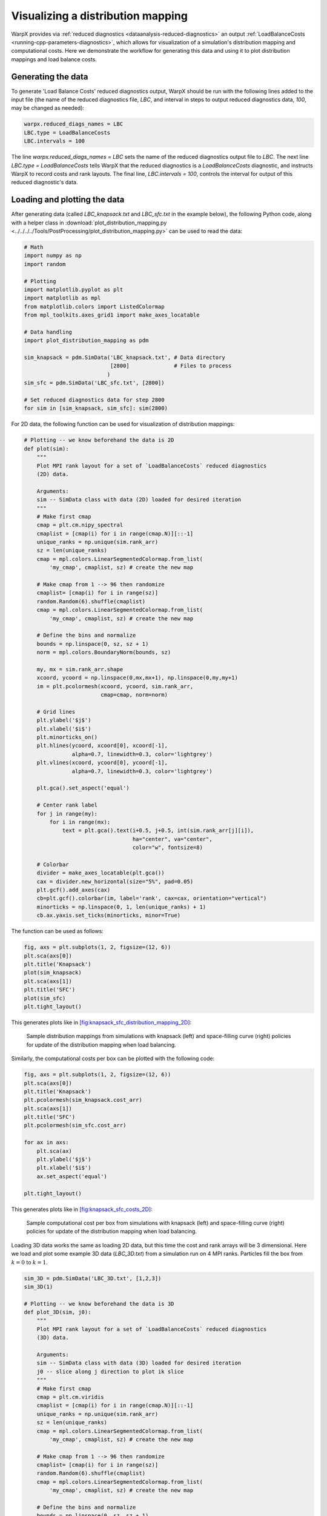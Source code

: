 Visualizing a distribution mapping
==================================

WarpX provides via :ref:`reduced diagnostics <dataanalysis-reduced-diagnostics>` an output
:ref:`LoadBalanceCosts <running-cpp-parameters-diagnostics>`, which
allows for visualization of a simulation's distribution mapping and computational
costs. Here we demonstrate the workflow for generating this data and using it to
plot distribution mappings and load balance costs.


Generating the data
-------------------

To generate 'Load Balance Costs' reduced diagnostics output, WarpX should be run
with the following lines added to the input file (the name of the reduced diagnostics
file, `LBC`, and interval in steps to output reduced diagnostics data, `100`, may
be changed as needed):

.. code-block:: python

    warpx.reduced_diags_names = LBC
    LBC.type = LoadBalanceCosts
    LBC.intervals = 100

The line `warpx.reduced_diags_names = LBC` sets the name of the reduced diagnostics
output file to `LBC`.  The next line `LBC.type = LoadBalanceCosts` tells WarpX
that the reduced diagnostics is a `LoadBalanceCosts` diagnostic, and instructs
WarpX to record costs and rank layouts.  The final line, `LBC.intervals = 100`,
controls the interval for output of this reduced diagnostic's data.

Loading and plotting the data
-----------------------------

After generating data (called `LBC_knapsack.txt` and `LBC_sfc.txt` in the example
below), the following Python code, along with a helper class in
:download:`plot_distribution_mapping.py <../../../../Tools/PostProcessing/plot_distribution_mapping.py>`
can be used to read the data:

.. code-block:: python

    # Math
    import numpy as np
    import random

    # Plotting
    import matplotlib.pyplot as plt
    import matplotlib as mpl
    from matplotlib.colors import ListedColormap
    from mpl_toolkits.axes_grid1 import make_axes_locatable

    # Data handling
    import plot_distribution_mapping as pdm

    sim_knapsack = pdm.SimData('LBC_knapsack.txt', # Data directory
                               [2800]              # Files to process
                              )
    sim_sfc = pdm.SimData('LBC_sfc.txt', [2800])

    # Set reduced diagnostics data for step 2800
    for sim in [sim_knapsack, sim_sfc]: sim(2800)


For 2D data, the following function can be used for visualization of distribution
mappings:

.. code-block:: python

    # Plotting -- we know beforehand the data is 2D
    def plot(sim):
        """
        Plot MPI rank layout for a set of `LoadBalanceCosts` reduced diagnostics
        (2D) data.

        Arguments:
        sim -- SimData class with data (2D) loaded for desired iteration
        """
        # Make first cmap
        cmap = plt.cm.nipy_spectral
        cmaplist = [cmap(i) for i in range(cmap.N)][::-1]
        unique_ranks = np.unique(sim.rank_arr)
        sz = len(unique_ranks)
        cmap = mpl.colors.LinearSegmentedColormap.from_list(
            'my_cmap', cmaplist, sz) # create the new map

        # Make cmap from 1 --> 96 then randomize
        cmaplist= [cmap(i) for i in range(sz)]
        random.Random(6).shuffle(cmaplist)
        cmap = mpl.colors.LinearSegmentedColormap.from_list(
            'my_cmap', cmaplist, sz) # create the new map

        # Define the bins and normalize
        bounds = np.linspace(0, sz, sz + 1)
        norm = mpl.colors.BoundaryNorm(bounds, sz)

        my, mx = sim.rank_arr.shape
        xcoord, ycoord = np.linspace(0,mx,mx+1), np.linspace(0,my,my+1)
        im = plt.pcolormesh(xcoord, ycoord, sim.rank_arr,
                            cmap=cmap, norm=norm)

        # Grid lines
        plt.ylabel('$j$')
        plt.xlabel('$i$')
        plt.minorticks_on()
        plt.hlines(ycoord, xcoord[0], xcoord[-1],
                   alpha=0.7, linewidth=0.3, color='lightgrey')
        plt.vlines(xcoord, ycoord[0], ycoord[-1],
                   alpha=0.7, linewidth=0.3, color='lightgrey')

        plt.gca().set_aspect('equal')

        # Center rank label
        for j in range(my):
            for i in range(mx):
                text = plt.gca().text(i+0.5, j+0.5, int(sim.rank_arr[j][i]),
                                      ha="center", va="center",
                                      color="w", fontsize=8)

        # Colorbar
        divider = make_axes_locatable(plt.gca())
        cax = divider.new_horizontal(size="5%", pad=0.05)
        plt.gcf().add_axes(cax)
        cb=plt.gcf().colorbar(im, label='rank', cax=cax, orientation="vertical")
        minorticks = np.linspace(0, 1, len(unique_ranks) + 1)
        cb.ax.yaxis.set_ticks(minorticks, minor=True)

The function can be used as follows:

.. code-block:: python

    fig, axs = plt.subplots(1, 2, figsize=(12, 6))
    plt.sca(axs[0])
    plt.title('Knapsack')
    plot(sim_knapsack)
    plt.sca(axs[1])
    plt.title('SFC')
    plot(sim_sfc)
    plt.tight_layout()

This generates plots like in `[fig:knapsack_sfc_distribution_mapping_2D] <#fig:knapsack_sfc_distribution_mapping_2D>`__:

.. raw:: latex

   \centering

.. figure:: knapsack_sfc_distribution_mapping_2D.png
   :alt: Sample distribution mappings from simulations with knapsack (left) and space-filling curve (right) policies for update of the distribution mapping when load balancing.
   :name: fig:knapsack_sfc_distribution_mapping_2D
   :width: 15cm

   Sample distribution mappings from simulations with knapsack (left) and space-filling curve (right) policies for update of the distribution mapping when load balancing.

Similarly, the computational costs per box can be plotted with the following code:

.. code-block:: python

    fig, axs = plt.subplots(1, 2, figsize=(12, 6))
    plt.sca(axs[0])
    plt.title('Knapsack')
    plt.pcolormesh(sim_knapsack.cost_arr)
    plt.sca(axs[1])
    plt.title('SFC')
    plt.pcolormesh(sim_sfc.cost_arr)

    for ax in axs:
        plt.sca(ax)
        plt.ylabel('$j$')
        plt.xlabel('$i$')
        ax.set_aspect('equal')

    plt.tight_layout()

This generates plots like in `[fig:knapsack_sfc_costs_2D] <#fig:knapsack_sfc_costs_2D>`__:

.. raw:: latex

   \centering

.. figure:: knapsack_sfc_costs_2D.png
   :alt: Sample computational cost per box from simulations with knapsack (left) and space-filling curve (right) policies for update of the distribution mapping when load balancing.
   :name: fig:knapsack_sfc_costs_2D
   :width: 15cm

   Sample computational cost per box from simulations with knapsack (left) and space-filling curve (right) policies for update of the distribution mapping when load balancing.

Loading 3D data works the same as loading 2D data, but this time the cost and
rank arrays will be 3 dimensional.  Here we load and plot some example 3D data
(`LBC_3D.txt`) from a simulation run on 4 MPI ranks.  Particles fill the box
from :math:`k=0` to :math:`k=1`.

.. code-block:: python

    sim_3D = pdm.SimData('LBC_3D.txt', [1,2,3])
    sim_3D(1)

    # Plotting -- we know beforehand the data is 3D
    def plot_3D(sim, j0):
        """
        Plot MPI rank layout for a set of `LoadBalanceCosts` reduced diagnostics
        (3D) data.

        Arguments:
        sim -- SimData class with data (3D) loaded for desired iteration
        j0 -- slice along j direction to plot ik slice
        """
        # Make first cmap
        cmap = plt.cm.viridis
        cmaplist = [cmap(i) for i in range(cmap.N)][::-1]
        unique_ranks = np.unique(sim.rank_arr)
        sz = len(unique_ranks)
        cmap = mpl.colors.LinearSegmentedColormap.from_list(
            'my_cmap', cmaplist, sz) # create the new map

        # Make cmap from 1 --> 96 then randomize
        cmaplist= [cmap(i) for i in range(sz)]
        random.Random(6).shuffle(cmaplist)
        cmap = mpl.colors.LinearSegmentedColormap.from_list(
            'my_cmap', cmaplist, sz) # create the new map

        # Define the bins and normalize
        bounds = np.linspace(0, sz, sz + 1)
        norm = mpl.colors.BoundaryNorm(bounds, sz)

        mz, my, mx = sim.rank_arr.shape
        xcoord, ycoord, zcoord = np.linspace(0,mx,mx+1), np.linspace(0,my,my+1),
                                                         np.linspace(0,mz,mz+1)
        im = plt.pcolormesh(xcoord, zcoord, sim.rank_arr[:,j0,:],
                            cmap=cmap, norm=norm)

        # Grid lines
        plt.ylabel('$k$')
        plt.xlabel('$i$')
        plt.minorticks_on()
        plt.hlines(zcoord, xcoord[0], xcoord[-1],
                   alpha=0.7, linewidth=0.3, color='lightgrey')
        plt.vlines(xcoord, zcoord[0], zcoord[-1],
                   alpha=0.7, linewidth=0.3, color='lightgrey')

        plt.gca().set_aspect('equal')

        # Center rank label
        for k in range(mz):
            for i in range(mx):
                text = plt.gca().text(i+0.5, k+0.5, int(sim.rank_arr[k][j0][i]),
                                      ha="center", va="center",
                                      color="red", fontsize=8)

        # Colorbar
        divider = make_axes_locatable(plt.gca())
        cax = divider.new_horizontal(size="5%", pad=0.05)
        plt.gcf().add_axes(cax)
        cb=plt.gcf().colorbar(im, label='rank', cax=cax, orientation="vertical")
        ticks = np.linspace(0, 1, len(unique_ranks)+1)
        cb.ax.yaxis.set_ticks(ticks)
        cb.ax.yaxis.set_ticklabels([0, 1, 2, 3, " "])

    fig, axs = plt.subplots(2, 2, figsize=(8, 8))
    for j,ax in enumerate(axs.flatten()):
        plt.sca(ax)
        plt.title('j={}'.format(j))
        plot_3D(sim_3D, j)
        plt.tight_layout()

This generates plots like in `[fig:distribution_mapping_3D] <#fig:distribution_mapping_3D>`__:

.. raw:: latex

   \centering

.. figure:: distribution_mapping_3D.png
   :alt: Sample distribution mappings from 3D simulations, visualized as slices in the :math:`ik` plane along :math:`j`.
   :name: fig:distribution_mapping_3D
   :width: 15cm

   Sample distribution mappings from 3D simulations, visualized as slices in the :math:`ik` plane along :math:`j`.
